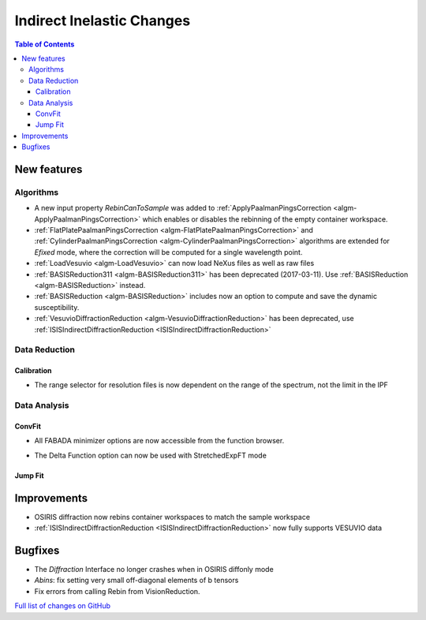 ==========================
Indirect Inelastic Changes
==========================

.. contents:: Table of Contents
   :local:

New features
------------

Algorithms
##########

- A new input property *RebinCanToSample* was added to :ref:`ApplyPaalmanPingsCorrection <algm-ApplyPaalmanPingsCorrection>` which enables or disables the rebinning of the empty container workspace.
- :ref:`FlatPlatePaalmanPingsCorrection <algm-FlatPlatePaalmanPingsCorrection>` and :ref:`CylinderPaalmanPingsCorrection <algm-CylinderPaalmanPingsCorrection>` algorithms are extended for `Efixed` mode, where the correction will be computed for a single wavelength point.
- :ref:`LoadVesuvio <algm-LoadVesuvio>` can now load NeXus files as well as raw files
- :ref:`BASISReduction311 <algm-BASISReduction311>` has been deprecated (2017-03-11). Use :ref:`BASISReduction <algm-BASISReduction>` instead.
- :ref:`BASISReduction <algm-BASISReduction>` includes now an option to compute and save the dynamic susceptibility.
- :ref:`VesuvioDiffractionReduction <algm-VesuvioDiffractionReduction>` has been deprecated, use :ref:`ISISIndirectDiffractionReduction <ISISIndirectDiffractionReduction>`

Data Reduction
##############

Calibration
~~~~~~~~~~~

- The range selector for resolution files is now dependent on the range of the spectrum, not the limit in the IPF


Data Analysis
#############

ConvFit
~~~~~~~

* All FABADA minimizer options are now accessible from the function browser.
- The Delta Function option can now be used with StretchedExpFT mode

Jump Fit
~~~~~~~~

Improvements
------------
- OSIRIS diffraction now rebins container workspaces to match the sample workspace
- :ref:`ISISIndirectDiffractionReduction <ISISIndirectDiffractionReduction>` now fully supports VESUVIO data


Bugfixes
--------

- The *Diffraction* Interface no longer crashes when in OSIRIS diffonly mode
- *Abins*:  fix setting very small off-diagonal elements of b tensors
- Fix errors from calling Rebin from VisionReduction.

`Full list of changes on GitHub <http://github.com/mantidproject/mantid/pulls?q=is%3Apr+milestone%3A%22Release+3.10%22+is%3Amerged+label%3A%22Component%3A+Indirect+Inelastic%22>`_

